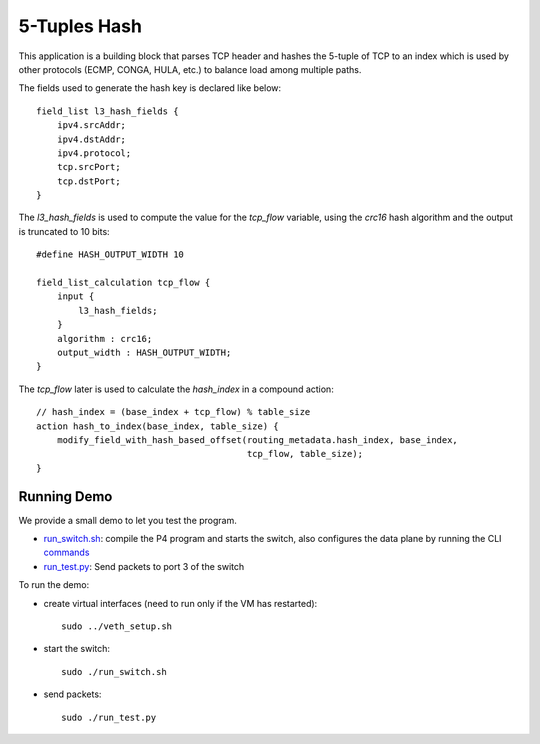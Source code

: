 5-Tuples Hash
=============

This application is a building block that parses TCP header and hashes the 5-tuple
of TCP to an index which is used by other protocols (ECMP, CONGA, HULA, etc.) 
to balance load among multiple paths.

The fields used to generate the hash key is declared like below::


    field_list l3_hash_fields {
        ipv4.srcAddr;
        ipv4.dstAddr;
        ipv4.protocol;
        tcp.srcPort;
        tcp.dstPort;
    }

The `l3_hash_fields` is used to compute the value for the `tcp_flow` variable,
using the `crc16` hash algorithm and the output is truncated to 10 bits::

    #define HASH_OUTPUT_WIDTH 10

    field_list_calculation tcp_flow {
        input {
            l3_hash_fields;
        }
        algorithm : crc16;
        output_width : HASH_OUTPUT_WIDTH;
    }

The `tcp_flow` later is used to calculate the `hash_index` in a compound action::

    // hash_index = (base_index + tcp_flow) % table_size
    action hash_to_index(base_index, table_size) {
        modify_field_with_hash_based_offset(routing_metadata.hash_index, base_index,
                                            tcp_flow, table_size);
    }


Running Demo
------------

We provide a small demo to let you test the program.

* `run_switch.sh <../../../5_tuple_hash/run_switch.sh>`_: compile the P4 program
  and starts the switch, also configures the data plane by running the CLI `commands <../../../5_tuple_hash/commands.txt>`_
* `run_test.py <../../../5_tuple_hash/run_test.py>`_: Send packets to port 3 of the switch 

To run the demo:

* create virtual interfaces (need to run only if the VM has restarted)::

    sudo ../veth_setup.sh

* start the switch::

    sudo ./run_switch.sh

* send packets::

    sudo ./run_test.py
